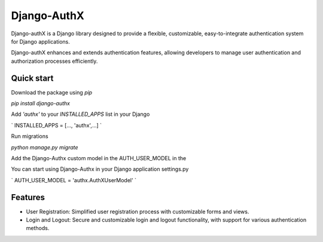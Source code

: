 ============
Django-AuthX
============

Django-authX is a Django library designed to provide a flexible, customizable, easy-to-integrate authentication system for Django applications. 

Django-authX enhances and extends authentication features, allowing developers to manage user authentication and authorization processes efficiently.

Quick start
-----------

Download the package using `pip`

`pip install django-authx`

Add `'authx'` to your `INSTALLED_APPS` list in your Django

`
INSTALLED_APPS = [..., 'authx',...]
`

Run migrations

`python manage.py migrate`

Add the Django-Authx custom model in the AUTH_USER_MODEL in the 

You can start using Django-Authx in your Django application settings.py

`
AUTH_USER_MODEL = 'authx.AuthXUserModel'
`

Features
-----------


* User Registration: Simplified user registration process with customizable forms and views.

* Login and Logout: Secure and customizable login and logout functionality, with support for various authentication methods.
